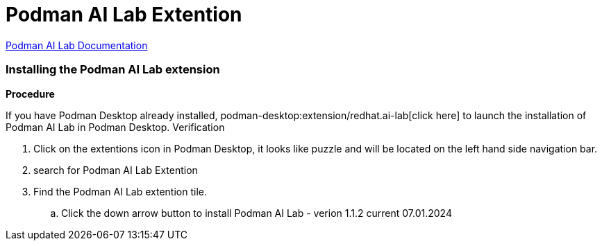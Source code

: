 = Podman AI Lab Extention

https://podman-desktop.io/docs/ai-lab[Podman AI Lab Documentation]

=== Installing the Podman AI Lab extension

*Procedure*

If you have Podman Desktop already installed, podman-desktop:extension/redhat.ai-lab[click here] to launch the installation of Podman AI Lab in Podman Desktop.
Verification

 . Click on the extentions icon in Podman Desktop, it looks like puzzle and will be located on the left hand side navigation bar. 

 . search for Podman AI Lab Extention 

 . Find the Podman AI Lab extention tile.

 .. Click the down arrow button to install Podman AI Lab - verion 1.1.2 current 07.01.2024

 
